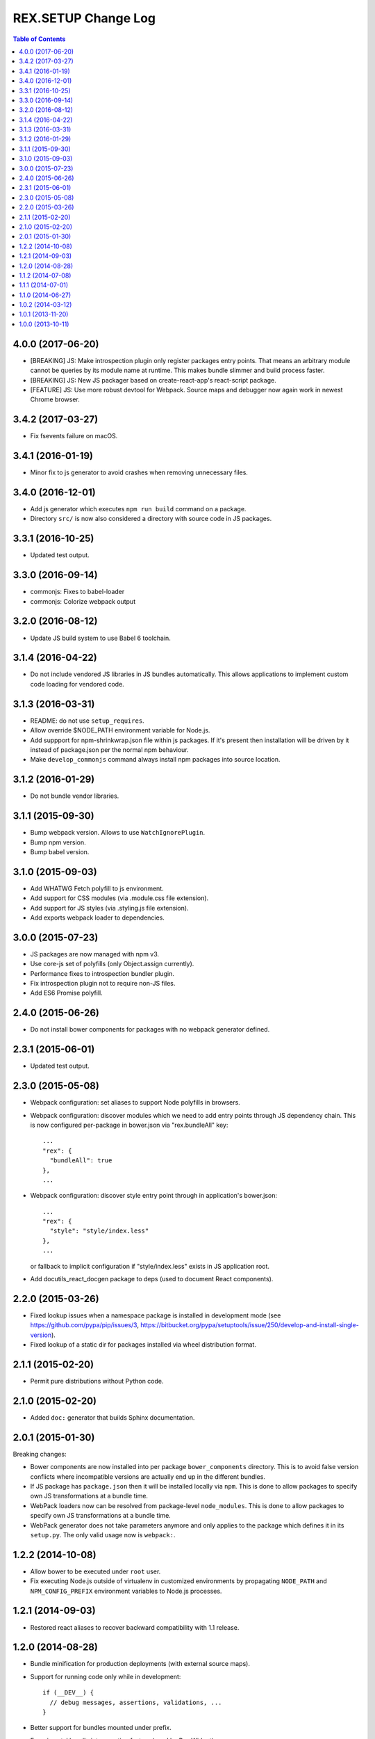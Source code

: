 ************************
  REX.SETUP Change Log
************************

.. contents:: Table of Contents


4.0.0 (2017-06-20)
==================

* [BREAKING] JS: Make introspection plugin only register packages entry points. That
  means an arbitrary module cannot be queries by its module name at runtime.
  This makes bundle slimmer and build process faster.

* [BREAKING] JS: New JS packager based on create-react-app's react-script
  package.

* [FEATURE] JS: Use more robust devtool for Webpack. Source maps and debugger
  now again work in newest Chrome browser.


3.4.2 (2017-03-27)
==================

* Fix fsevents failure on macOS.


3.4.1 (2016-01-19)
==================

* Minor fix to js generator to avoid crashes when removing unnecessary files.


3.4.0 (2016-12-01)
==================

* Add js generator which executes ``npm run build`` command on a package.
* Directory ``src/`` is now also considered a directory with source code in JS
  packages.


3.3.1 (2016-10-25)
==================

* Updated test output.


3.3.0 (2016-09-14)
==================

* commonjs: Fixes to babel-loader
* commonjs: Colorize webpack output


3.2.0 (2016-08-12)
==================

* Update JS build system to use Babel 6 toolchain.


3.1.4 (2016-04-22)
==================

* Do not include vendored JS libraries in JS bundles automatically. This allows
  applications to implement custom code loading for vendored code.


3.1.3 (2016-03-31)
==================

* README: do not use ``setup_requires``.

* Allow override $NODE_PATH environment variable for Node.js.

* Add suppport for npm-shrinkwrap.json file within js packages. If it's present
  then installation will be driven by it instead of package.json per the normal
  npm behaviour.

* Make ``develop_commonjs`` command always install npm packages into source
  location.


3.1.2 (2016-01-29)
==================

* Do not bundle vendor libraries.


3.1.1 (2015-09-30)
==================

* Bump webpack version. Allows to use ``WatchIgnorePlugin``.

* Bump npm version.

* Bump babel version.


3.1.0 (2015-09-03)
==================

* Add WHATWG Fetch polyfill to js environment.

* Add support for CSS modules (via .module.css file extension).

* Add support for JS styles (via .styling.js file extension).

* Add exports webpack loader to dependencies.


3.0.0 (2015-07-23)
==================

* JS packages are now managed with npm v3.

* Use core-js set of polyfills (only Object.assign currently).

* Performance fixes to introspection bundler plugin.

* Fix introspection plugin not to require non-JS files.

* Add ES6 Promise polyfill.


2.4.0 (2015-06-26)
==================

* Do not install bower components for packages with no webpack generator
  defined.


2.3.1 (2015-06-01)
==================

* Updated test output.


2.3.0 (2015-05-08)
==================

* Webpack configuration: set aliases to support Node polyfills in browsers.

* Webpack configuration: discover modules which we need to add entry points
  through JS dependency chain. This is now configured per-package in bower.json
  via "rex.bundleAll" key::

    ...
    "rex": {
      "bundleAll": true
    },
    ...

* Webpack configuration: discover style entry point through in application's
  bower.json::

    ...
    "rex": {
      "style": "style/index.less"
    },
    ...

  or fallback to implicit configuration if "style/index.less" exists in JS
  application root.

* Add docutils_react_docgen package to deps (used to document React components).

2.2.0 (2015-03-26)
==================

* Fixed lookup issues when a namespace package is installed in development
  mode (see https://github.com/pypa/pip/issues/3,
  https://bitbucket.org/pypa/setuptools/issue/250/develop-and-install-single-version).

* Fixed lookup of a static dir for packages installed via wheel distribution
  format.


2.1.1 (2015-02-20)
==================

* Permit pure distributions without Python code.


2.1.0 (2015-02-20)
==================

* Added ``doc:`` generator that builds Sphinx documentation.


2.0.1 (2015-01-30)
==================

Breaking changes:

* Bower components are now installed into per package ``bower_components``
  directory. This is to avoid false version conflicts where incompatible
  versions are actually end up in the different bundles.

* If JS package has ``package.json`` then it will be installed locally via
  ``npm``. This is done to allow packages to specify own JS transformations at a
  bundle time.

* WebPack loaders now can be resolved from package-level ``node_modules``. This
  is done to allow packages to specify own JS transformations at a bundle time.

* WebPack generator does not take parameters anymore and only applies to the
  package which defines it in its ``setup.py``. The only valid usage now is
  ``webpack:``.


1.2.2 (2014-10-08)
==================

* Allow bower to be executed under ``root`` user.

* Fix executing Node.js outside of virtualenv in customized environments by
  propagating ``NODE_PATH`` and ``NPM_CONFIG_PREFIX`` environment variables to
  Node.js processes.


1.2.1 (2014-09-03)
==================

* Restored react aliases to recover backward compatibility with 1.1 release.


1.2.0 (2014-08-28)
==================

* Bundle minification for production deployments (with external source maps).

* Support for running code only while in development::

    if (__DEV__) {
      // debug messages, assertions, validations, ...
    }

* Better support for bundles mounted under prefix.

* Experimental bundle introspection feature (used by Rex Widget).


1.1.2 (2014-07-08)
==================

* Support both ``node`` and ``nodejs`` executables.


1.1.1 (2014-07-01)
==================

* Fixed broken ``--watch`` mode.


1.1.0 (2014-06-27)
==================

* Support for generated assets.
* Support for Bower components embedded in Python packages.


1.0.2 (2014-03-12)
==================

* Fixed unpacking zip archives that do not contain directory entries.


1.0.1 (2013-11-20)
==================

* Added NIH acknowledgement (Clark Evans).


1.0.0 (2013-10-11)
==================

* Initial implementation (Kyrylo Simonov).



